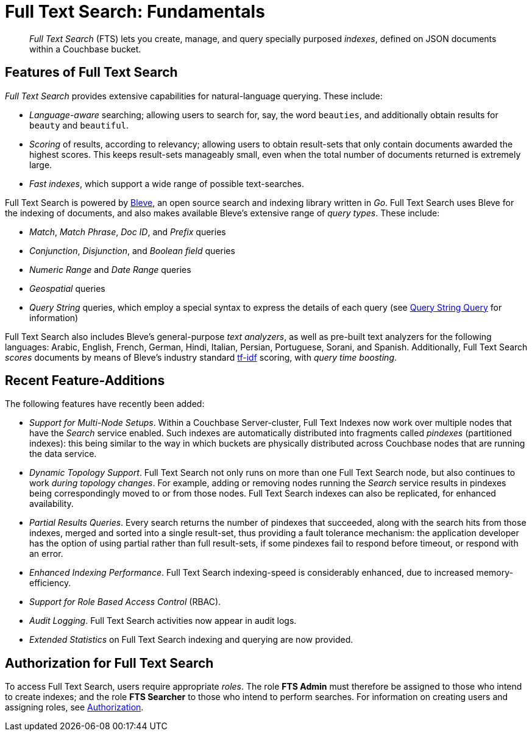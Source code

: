 [#topic_kp4_qth_t5]
= Full Text Search: Fundamentals

[abstract]
_Full Text Search_ (FTS) lets you create, manage, and query specially purposed _indexes_, defined on JSON documents within a Couchbase bucket.

[#features-of-full-text-search]
== Features of Full Text Search

_Full Text Search_ provides extensive capabilities for natural-language querying.
These include:

* _Language-aware_ searching; allowing users to search for, say, the word `beauties`, and additionally obtain results for `beauty` and `beautiful`.
+
{blank}

* _Scoring_ of results, according to relevancy; allowing users to obtain result-sets that only contain documents awarded the highest scores.
This keeps result-sets manageably small, even when the total number of documents returned is extremely large.
+
{blank}

* _Fast indexes_, which support a wide range of possible text-searches.
+
{blank}

Full Text Search is powered by http://www.blevesearch.com/[Bleve], an open source search and indexing library written in _Go_.
Full Text Search uses Bleve for the indexing of documents, and also makes available Bleve’s extensive range of _query types_.
These include:

* _Match_, _Match Phrase_, _Doc ID_, and _Prefix_ queries
* _Conjunction_, _Disjunction_, and _Boolean field_ queries
* _Numeric Range_ and _Date Range_ queries
* _Geospatial_ queries
* _Query String_ queries, which employ a special syntax to express the details of each query (see xref:fts:fts-query-types.adoc#query-string-query-syntax[Query String Query] for information)

Full Text Search also includes Bleve’s general-purpose _text analyzers_, as well as pre-built text analyzers for the following languages: Arabic, English, French, German, Hindi, Italian, Persian, Portuguese, Sorani, and Spanish.
Additionally, Full Text Search _scores_ documents by means of Bleve’s industry standard http://en.wikipedia.org/wiki/Tf%E2%80%93idf[tf-idf] scoring, with _query time boosting_.

[#whats-new-in-this-release]
== Recent Feature-Additions

The following features have recently been added:

* _Support for Multi-Node Setups_.
Within a Couchbase Server-cluster, Full Text Indexes now work over multiple nodes that have the _Search_ service enabled.
Such indexes are automatically distributed into fragments called _pindexes_ (partitioned indexes): this being similar to the way in which buckets are physically distributed across Couchbase nodes that are running the data service.
+
{blank}

* _Dynamic Topology Support_.
Full Text Search not only runs on more than one Full Text Search node, but also continues to work _during topology changes_.
For example, adding or removing nodes running the _Search_ service results in pindexes being correspondingly moved to or from those nodes.
Full Text Search indexes can also be replicated, for enhanced availability.
+
{blank}

* _Partial Results Queries_.
Every search returns the number of pindexes that succeeded, along with the search hits from those indexes, merged and sorted into a single result-set, thus providing a fault tolerance mechanism: the application developer has the option of using partial rather than full result-sets, if some pindexes fail to respond before timeout, or respond with an error.
+
{blank}

* _Enhanced Indexing Performance_.
Full Text Search indexing-speed is considerably enhanced, due to increased memory-efficiency.
+
{blank}

* _Support for Role Based Access Control_ (RBAC).
+
{blank}

* _Audit Logging_.
Full Text Search activities now appear in audit logs.
+
{blank}

* _Extended Statistics_ on Full Text Search indexing and querying are now provided.
+
{blank}

== Authorization for Full Text Search

To access Full Text Search, users require appropriate _roles_.
The role *FTS Admin* must therefore be assigned to those who intend to create indexes; and the role *FTS Searcher* to those who intend to perform searches.
For information on creating users and assigning roles, see xref:security:security-authorization.adoc[Authorization].
